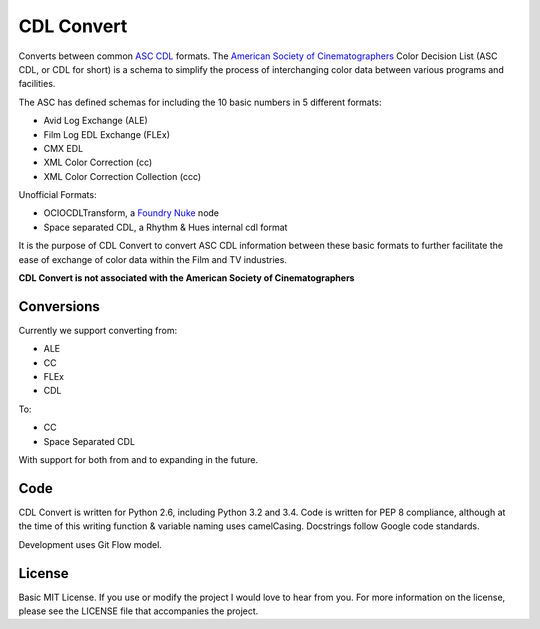 CDL Convert
===========

|Build Status|\ |Coverage Status|\ |Code Health|

Converts between common `ASC CDL`_ formats. The `American Society of
Cinematographers`_ Color Decision List (ASC CDL, or CDL for short) is a
schema to simplify the process of interchanging color data between
various programs and facilities.

The ASC has defined schemas for including the 10 basic numbers in 5
different formats:

-  Avid Log Exchange (ALE)
-  Film Log EDL Exchange (FLEx)
-  CMX EDL
-  XML Color Correction (cc)
-  XML Color Correction Collection (ccc)

Unofficial Formats:

-  OCIOCDLTransform, a `Foundry Nuke`_ node
-  Space separated CDL, a Rhythm & Hues internal cdl format

It is the purpose of CDL Convert to convert ASC CDL information between
these basic formats to further facilitate the ease of exchange of color
data within the Film and TV industries.

**CDL Convert is not associated with the American Society of
Cinematographers**

Conversions
-----------

Currently we support converting from:

-  ALE
-  CC
-  FLEx
-  CDL

To:

-  CC
-  Space Separated CDL

With support for both from and to expanding in the future.

Code
----

CDL Convert is written for Python 2.6, including Python 3.2 and 3.4.
Code is written for PEP 8 compliance, although at the time of this
writing function & variable naming uses camelCasing. Docstrings follow
Google code standards.

Development uses Git Flow model.

License
-------

Basic MIT License. If you use or modify the project I would love to hear
from you. For more information on the license, please see the LICENSE
file that accompanies the project.

.. _ASC CDL: http://en.wikipedia.org/wiki/ASC_CDL
.. _American Society of Cinematographers: http://www.theasc.com/
.. _Foundry Nuke: www.thefoundry.co.uk/nuke/

.. |Build Status| image:: https://travis-ci.org/shidarin/cdl_convert.svg?branch=master
   :target: https://travis-ci.org/shidarin/cdl_convert
.. |Coverage Status| image:: https://coveralls.io/repos/shidarin/cdl_convert/badge.png?branch=master
   :target: https://coveralls.io/r/shidarin/cdl_convert?branch=master
.. |Code Health| image:: https://landscape.io/github/shidarin/cdl_convert/master/landscape.png
   :target: https://landscape.io/github/shidarin/cdl_convert/master